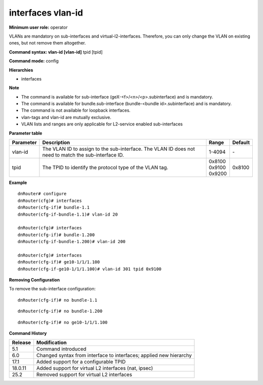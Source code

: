 interfaces vlan-id
------------------

**Minimum user role:** operator

VLANs are mandatory on sub-interfaces and virtual-l2-interfaces. Therefore, you can only change the VLAN on existing ones, but not remove them altogether.

**Command syntax: vlan-id [vlan-id]** tpid [tpid]

**Command mode:** config

**Hierarchies**

- interfaces

**Note**

- The command is available for sub-interface (geX-<f>/<n>/<p>.subinterface) and is mandatory.

- The command is available for bundle.sub-interface (bundle-<bundle id>.subinterface) and is mandatory.

- The command is not available for loopback interfaces.

- vlan-tags and vlan-id are mutually exclusive.

- VLAN lists and ranges are only applicable for L2-service enabled sub-interfaces

**Parameter table**

+-----------+----------------------------------------------------------------------------------+------------+---------+
| Parameter | Description                                                                      | Range      | Default |
+===========+==================================================================================+============+=========+
| vlan-id   | The VLAN ID to assign to the sub-interface. The VLAN ID does not need to match   | 1-4094     | \-      |
|           | the sub-interface ID.                                                            |            |         |
+-----------+----------------------------------------------------------------------------------+------------+---------+
| tpid      | The TPID to identify the protocol type of the VLAN tag.                          | | 0x8100   | 0x8100  |
|           |                                                                                  | | 0x9100   |         |
|           |                                                                                  | | 0x9200   |         |
+-----------+----------------------------------------------------------------------------------+------------+---------+

**Example**
::

    dnRouter# configure
    dnRouter(cfg)# interfaces
    dnRouter(cfg-if)# bundle-1.1
    dnRouter(cfg-if-bundle-1.1)# vlan-id 20

    dnRouter(cfg)# interfaces
    dnRouter(cfg-if)# bundle-1.200
    dnRouter(cfg-if-bundle-1.200)# vlan-id 200

    dnRouter(cfg)# interfaces
    dnRouter(cfg-if)# ge10-1/1/1.100
    dnRouter(cfg-if-ge10-1/1/1.100)# vlan-id 301 tpid 0x9100



**Removing Configuration**

To remove the sub-interface configuration:
::

    dnRouter(cfg-if)# no bundle-1.1

::

    dnRouter(cfg-if)# no bundle-1.200

::

    dnRouter(cfg-if)# no ge10-1/1/1.100

**Command History**

+----------+--------------------------------------------------------------------+
| Release  | Modification                                                       |
+==========+====================================================================+
| 5.1      | Command introduced                                                 |
+----------+--------------------------------------------------------------------+
| 6.0      | Changed syntax from interface to interfaces; applied new hierarchy |
+----------+--------------------------------------------------------------------+
| 17.1     | Added support for a configurable TPID                              |
+----------+--------------------------------------------------------------------+
| 18.0.11  | Added support for virtual L2 interfaces (nat, ipsec)               |
+----------+--------------------------------------------------------------------+
| 25.2     | Removed support for virtual L2 interfaces                          |
+----------+--------------------------------------------------------------------+
